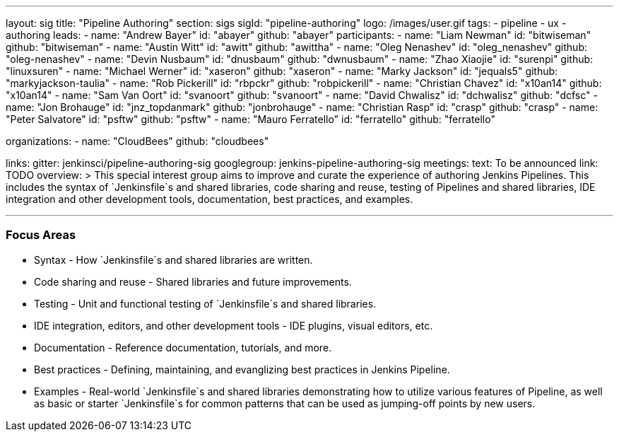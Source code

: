 ---
layout: sig
title: "Pipeline Authoring"
section: sigs
sigId: "pipeline-authoring"
logo: /images/user.gif
tags:
- pipeline
- ux
- authoring
leads:
- name: "Andrew Bayer"
  id: "abayer"
  github: "abayer"
participants:
- name: "Liam Newman"
  id: "bitwiseman"
  github: "bitwiseman"
- name: "Austin Witt"
  id: "awitt"
  github: "awittha"
- name: "Oleg Nenashev"
  id: "oleg_nenashev"
  github: "oleg-nenashev"
- name: "Devin Nusbaum"
  id: "dnusbaum"
  github: "dwnusbaum"
- name: "Zhao Xiaojie"
  id: "surenpi"
  github: "linuxsuren"
- name: "Michael Werner"
  id: "xaseron"
  github: "xaseron"
- name: "Marky Jackson"
  id: "jequals5"
  github: "markyjackson-taulia"
- name: "Rob Pickerill"
  id: "rbpckr"
  github: "robpickerill"
- name: "Christian Chavez"
  id: "x10an14"
  github: "x10an14"
- name: "Sam Van Oort"
  id: "svanoort"
  github: "svanoort"
- name: "David Chwalisz"
  id: "dchwalisz"
  github: "dcfsc"
- name: "Jon Brohauge"
  id: "jnz_topdanmark"
  github: "jonbrohauge"
- name: "Christian Rasp"
  id: "crasp"
  github: "crasp"
- name: "Peter Salvatore"
  id: "psftw"
  github: "psftw"
- name: "Mauro Ferratello"
  id: "ferratello"
  github: "ferratello"

organizations:
- name: "CloudBees"
  github: "cloudbees"

links:
  gitter: jenkinsci/pipeline-authoring-sig
  googlegroup: jenkins-pipeline-authoring-sig
meetings:
  text: To be announced
  link: TODO
overview: >
  This special interest group aims to improve and curate the
  experience of authoring Jenkins Pipelines. This includes the syntax
  of `Jenkinsfile`s and shared libraries, code sharing and reuse,
  testing of Pipelines and shared libraries, IDE integration and other
  development tools, documentation, best practices, and examples.

---


=== Focus Areas

* Syntax - How `Jenkinsfile`s and shared libraries are written.
* Code sharing and reuse - Shared libraries and future improvements.
* Testing - Unit and functional testing of `Jenkinsfile`s and shared libraries.
* IDE integration, editors, and other development tools - IDE plugins,
  visual editors, etc.
* Documentation - Reference documentation, tutorials, and more.
* Best practices - Defining, maintaining, and evanglizing best
  practices in Jenkins Pipeline.
* Examples - Real-world `Jenkinsfile`s and shared libraries
  demonstrating how to utilize various features of Pipeline, as well as
  basic or starter `Jenkinsfile`s for common patterns that can be used
  as jumping-off points by new users.
